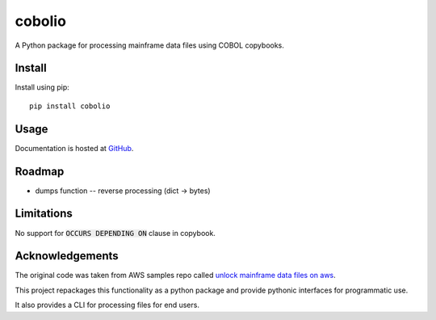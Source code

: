=======
cobolio
=======

A Python package for processing mainframe data files using COBOL copybooks.

.. image:: https://img.shields.io/pypi/l/cobolio.svg
        :target: https://pypi.org/project/cobolio
        :alt: License
.. image:: https://img.shields.io/pypi/v/cobolio.svg
        :target: https://pypi.org/project/cobolio
        :alt: Version
.. image:: https://img.shields.io/pypi/wheel/cobolio.svg
        :target: https://pypi.org/project/cobolio
        :alt: Wheel
.. image:: https://img.shields.io/pypi/implementation/cobolio.svg
        :target: https://pypi.org/project/cobolio
        :alt: Implementation
.. image:: https://img.shields.io/github/issues/adelosa/cobolio
        :target: https://github.com/adelosa/cobolio/issues
        :alt: Status
.. image:: https://img.shields.io/pypi/dm/cobolio.svg
        :target: https://pypi.org/project/cobolio
        :alt: Downloads per month
.. image:: https://img.shields.io/pypi/pyversions/cobolio.svg
        :target: https://pypi.org/project/cobolio
        :alt: Python versions

.. readme_install

Install
=======
Install using pip::

    pip install cobolio


Usage
=====

Documentation is hosted at `GitHub <https://adelosa.github.io/cobolio>`_.

Roadmap
=======
* dumps function -- reverse processing (dict -> bytes)

Limitations
===========

No support for :code:`OCCURS DEPENDING ON` clause in copybook.

Acknowledgements
================

The original code was taken from AWS samples repo called 
`unlock mainframe data files on aws <https://github.com/aws-samples/unlock-mainframe-data-files-on-aws>`_.

This project repackages this functionality as a python package
and provide pythonic interfaces for programmatic use.

It also provides a CLI for processing files for end users.

